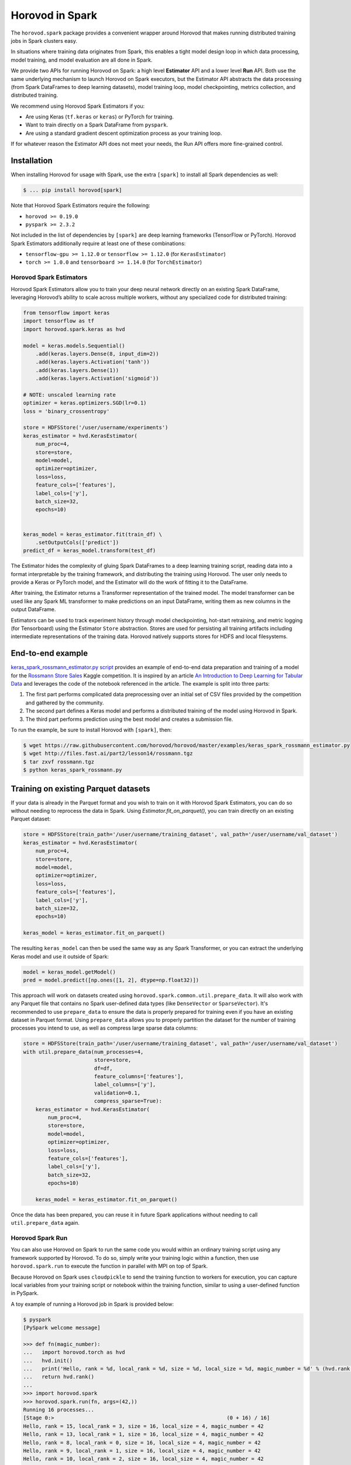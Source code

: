 .. inclusion-marker-start-do-not-remove

Horovod in Spark
================

The ``horovod.spark`` package provides a convenient wrapper around Horovod that makes running distributed training
jobs in Spark clusters easy.

In situations where training data originates from Spark, this enables
a tight model design loop in which data processing, model training, and
model evaluation are all done in Spark.

We provide two APIs for running Horovod on Spark: a high level **Estimator** API and a lower level **Run** API. Both
use the same underlying mechanism to launch Horovod on Spark executors, but the Estimator API abstracts the data
processing (from Spark DataFrames to deep learning datasets), model training loop, model checkpointing, metrics
collection, and distributed training.

We recommend using Horovod Spark Estimators if you:

* Are using Keras (``tf.keras`` or ``keras``) or PyTorch for training.
* Want to train directly on a Spark DataFrame from ``pyspark``.
* Are using a standard gradient descent optimization process as your training loop.

If for whatever reason the Estimator API does not meet your needs, the Run API offers more fine-grained control.

Installation
------------

When installing Horovod for usage with Spark, use the extra ``[spark]`` to install all Spark dependencies as well:

.. code-block:: bash

    $ ... pip install horovod[spark]

Note that Horovod Spark Estimators require the following:

*  ``horovod >= 0.19.0``
*  ``pyspark >= 2.3.2``

Not included in the list of dependencies by ``[spark]`` are deep learning frameworks (TensorFlow or PyTorch).
Horovod Spark Estimators additionally require at least one of these combinations:

*  ``tensorflow-gpu >= 1.12.0`` or ``tensorflow >= 1.12.0`` (for ``KerasEstimator``)
*  ``torch >= 1.0.0`` and ``tensorboard >= 1.14.0`` (for ``TorchEstimator``)


Horovod Spark Estimators
~~~~~~~~~~~~~~~~~~~~~~~~
Horovod Spark Estimators allow you to train your deep neural network directly on an existing Spark DataFrame,
leveraging Horovod’s ability to scale across multiple workers, without any specialized code for distributed training:

.. code-block:: python

    from tensorflow import keras
    import tensorflow as tf
    import horovod.spark.keras as hvd

    model = keras.models.Sequential()
        .add(keras.layers.Dense(8, input_dim=2))
        .add(keras.layers.Activation('tanh'))
        .add(keras.layers.Dense(1))
        .add(keras.layers.Activation('sigmoid'))

    # NOTE: unscaled learning rate
    optimizer = keras.optimizers.SGD(lr=0.1)
    loss = 'binary_crossentropy'

    store = HDFSStore('/user/username/experiments')
    keras_estimator = hvd.KerasEstimator(
        num_proc=4,
        store=store,
        model=model,
        optimizer=optimizer,
        loss=loss,
        feature_cols=['features'],
        label_cols=['y'],
        batch_size=32,
        epochs=10)


    keras_model = keras_estimator.fit(train_df) \
        .setOutputCols(['predict'])
    predict_df = keras_model.transform(test_df)

The Estimator hides the complexity of gluing Spark DataFrames to a deep learning training script, reading data into a
format interpretable by the training framework, and distributing the training using Horovod.  The user only needs to
provide a Keras or PyTorch model, and the Estimator will do the work of fitting it to the DataFrame.

After training, the Estimator returns a Transformer representation of the trained model.  The model transformer can
be used like any Spark ML transformer to make predictions on an input DataFrame, writing them as new columns in the
output DataFrame.

Estimators can be used to track experiment history through model checkpointing, hot-start retraining, and metric
logging (for Tensorboard) using the Estimator ``Store`` abstraction.  Stores are used for persisting all training
artifacts including intermediate representations of the training data.  Horovod natively supports stores for HDFS
and local filesystems.

End-to-end example
------------------
`keras_spark_rossmann_estimator.py script <../examples/keras_spark_rossmann_estimator.py>`__ provides
an example of end-to-end data preparation and training of a model for the
`Rossmann Store Sales <https://www.kaggle.com/c/rossmann-store-sales>`__ Kaggle
competition. It is inspired by an article `An Introduction to Deep Learning for Tabular Data <https://www.fast.ai/2018/04/29/categorical-embeddings/>`__
and leverages the code of the notebook referenced in the article. The example is split into three parts:

#. The first part performs complicated data preprocessing over an initial set of CSV files provided by the competition and gathered by the community.
#. The second part defines a Keras model and performs a distributed training of the model using Horovod in Spark.
#. The third part performs prediction using the best model and creates a submission file.

To run the example, be sure to install Horovod with ``[spark]``, then:

.. code-block:: bash

    $ wget https://raw.githubusercontent.com/horovod/horovod/master/examples/keras_spark_rossmann_estimator.py
    $ wget http://files.fast.ai/part2/lesson14/rossmann.tgz
    $ tar zxvf rossmann.tgz
    $ python keras_spark_rossmann.py


Training on existing Parquet datasets
-------------------------------------

If your data is already in the Parquet format and you wish to train on it with Horovod Spark Estimators, you
can do so without needing to reprocess the data in Spark. Using `Estimator.fit_on_parquet()`, you can train directly
on an existing Parquet dataset:

.. code-block:: python

    store = HDFSStore(train_path='/user/username/training_dataset', val_path='/user/username/val_dataset')
    keras_estimator = hvd.KerasEstimator(
        num_proc=4,
        store=store,
        model=model,
        optimizer=optimizer,
        loss=loss,
        feature_cols=['features'],
        label_cols=['y'],
        batch_size=32,
        epochs=10)

    keras_model = keras_estimator.fit_on_parquet()

The resulting ``keras_model`` can then be used the same way as any Spark Transformer, or you can extract the underlying
Keras model and use it outside of Spark:

.. code-block:: python

    model = keras_model.getModel()
    pred = model.predict([np.ones([1, 2], dtype=np.float32)])

This approach will work on datasets created using ``horovod.spark.common.util.prepare_data``. It will also work with
any Parquet file that contains no Spark user-defined data types (like ``DenseVector`` or ``SparseVector``).  It's
recommended to use ``prepare_data`` to ensure the data is properly prepared for training even if you have an existing
dataset in Parquet format.  Using ``prepare_data`` allows you to properly partition the dataset for the number of
training processes you intend to use, as well as compress large sparse data columns:

.. code-block:: python

    store = HDFSStore(train_path='/user/username/training_dataset', val_path='/user/username/val_dataset')
    with util.prepare_data(num_processes=4,
                           store=store,
                           df=df,
                           feature_columns=['features'],
                           label_columns=['y'],
                           validation=0.1,
                           compress_sparse=True):
        keras_estimator = hvd.KerasEstimator(
            num_proc=4,
            store=store,
            model=model,
            optimizer=optimizer,
            loss=loss,
            feature_cols=['features'],
            label_cols=['y'],
            batch_size=32,
            epochs=10)

        keras_model = keras_estimator.fit_on_parquet()

Once the data has been prepared, you can reuse it in future Spark applications without needing to call
``util.prepare_data`` again.

Horovod Spark Run
~~~~~~~~~~~~~~~~~
You can also use Horovod on Spark to run the same code you would within an ordinary training script using any
framework supported by Horovod.  To do so, simply write your training logic within a function, then use
``horovod.spark.run`` to execute the function in parallel with MPI on top of Spark.

Because Horovod on Spark uses ``cloudpickle`` to send the training function to workers for execution, you can capture
local variables from your training script or notebook within the training function, similar to using a user-defined
function in PySpark.

A toy example of running a Horovod job in Spark is provided below:

.. code-block:: bash

    $ pyspark
    [PySpark welcome message]

    >>> def fn(magic_number):
    ...   import horovod.torch as hvd
    ...   hvd.init()
    ...   print('Hello, rank = %d, local_rank = %d, size = %d, local_size = %d, magic_number = %d' % (hvd.rank(), hvd.local_rank(), hvd.size(), hvd.local_size(), magic_number))
    ...   return hvd.rank()
    ...
    >>> import horovod.spark
    >>> horovod.spark.run(fn, args=(42,))
    Running 16 processes...
    [Stage 0:>                                                        (0 + 16) / 16]
    Hello, rank = 15, local_rank = 3, size = 16, local_size = 4, magic_number = 42
    Hello, rank = 13, local_rank = 1, size = 16, local_size = 4, magic_number = 42
    Hello, rank = 8, local_rank = 0, size = 16, local_size = 4, magic_number = 42
    Hello, rank = 9, local_rank = 1, size = 16, local_size = 4, magic_number = 42
    Hello, rank = 10, local_rank = 2, size = 16, local_size = 4, magic_number = 42
    Hello, rank = 11, local_rank = 3, size = 16, local_size = 4, magic_number = 42
    Hello, rank = 6, local_rank = 2, size = 16, local_size = 4, magic_number = 42
    Hello, rank = 4, local_rank = 0, size = 16, local_size = 4, magic_number = 42
    Hello, rank = 0, local_rank = 0, size = 16, local_size = 4, magic_number = 42
    Hello, rank = 1, local_rank = 1, size = 16, local_size = 4, magic_number = 42
    Hello, rank = 2, local_rank = 2, size = 16, local_size = 4, magic_number = 42
    Hello, rank = 5, local_rank = 1, size = 16, local_size = 4, magic_number = 42
    Hello, rank = 3, local_rank = 3, size = 16, local_size = 4, magic_number = 42
    Hello, rank = 12, local_rank = 0, size = 16, local_size = 4, magic_number = 42
    Hello, rank = 7, local_rank = 3, size = 16, local_size = 4, magic_number = 42
    Hello, rank = 14, local_rank = 2, size = 16, local_size = 4, magic_number = 42
    [0, 1, 2, 3, 4, 5, 6, 7, 8, 9, 10, 11, 12, 13, 14, 15]
    >>>

A more complete example can be found in `keras_spark_rossmann_run.py <../examples/keras_spark_rossmann_run.py>`__, which
shows how you can use the low level ``horovod.spark.run`` API to train a model end-to-end in the following steps:

.. code-block:: bash

    $ wget https://raw.githubusercontent.com/horovod/horovod/master/examples/keras_spark_rossmann_run.py
    $ wget http://files.fast.ai/part2/lesson14/rossmann.tgz
    $ tar zxvf rossmann.tgz
    $ python keras_spark_rossmann_advanced.py


Spark cluster setup
~~~~~~~~~~~~~~~~~~~
As deep learning workloads tend to have very different resource requirements
from typical data processing workloads, there are certain considerations
for DL Spark cluster setup.

GPU training
------------
For GPU training, one approach is to set up a separate GPU Spark cluster
and configure each executor with ``# of CPU cores`` = ``# of GPUs``. This can
be accomplished in standalone mode as follows:

.. code-block:: bash

    $ echo "export SPARK_WORKER_CORES=<# of GPUs>" >> /path/to/spark/conf/spark-env.sh
    $ /path/to/spark/sbin/start-all.sh


This approach turns the ``spark.task.cpus`` setting to control # of GPUs
requested per process (defaults to 1).

The ongoing `SPARK-24615 <https://issues.apache.org/jira/browse/SPARK-24615>`__ effort aims to
introduce GPU-aware resource scheduling in future versions of Spark.

CPU training
------------
For CPU training, one approach is to specify the ``spark.task.cpus`` setting
during the training session creation:

.. code-block:: python

    conf = SparkConf().setAppName('training') \
        .setMaster('spark://training-cluster:7077') \
        .set('spark.task.cpus', '16')
    spark = SparkSession.builder.config(conf=conf).getOrCreate()


This approach allows you to reuse the same Spark cluster for data preparation
and training.

Security
--------
Horovod in Spark uses Open MPI to run the Horovod jobs in Spark, so
it's as secure as the Open MPI implementation itself.

Since Open MPI does not use encrypted communication and is capable of
launching new processes, it's recommended to **use network level
security to isolate Horovod jobs from potential attackers**.

Environment knobs
-----------------
* ``HOROVOD_SPARK_START_TIMEOUT`` - sets the default timeout for Spark tasks to spawn, register, and start running the code.  If executors for Spark tasks are scheduled on-demand and can take a long time to start, it may be useful to increase this timeout on a system level.


.. inclusion-marker-end-do-not-remove
